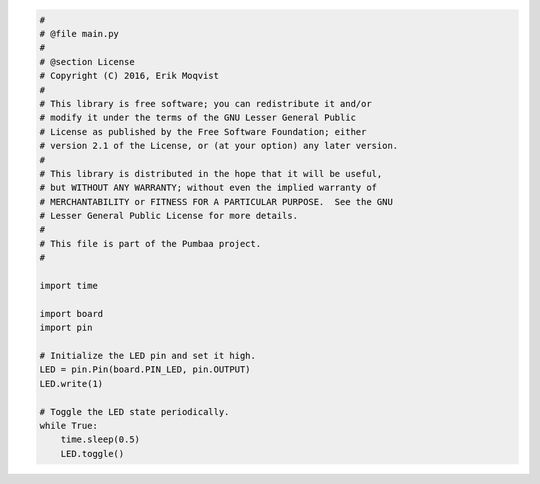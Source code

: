 .. code-block:: python

   #
   # @file main.py
   #
   # @section License
   # Copyright (C) 2016, Erik Moqvist
   #
   # This library is free software; you can redistribute it and/or
   # modify it under the terms of the GNU Lesser General Public
   # License as published by the Free Software Foundation; either
   # version 2.1 of the License, or (at your option) any later version.
   #
   # This library is distributed in the hope that it will be useful,
   # but WITHOUT ANY WARRANTY; without even the implied warranty of
   # MERCHANTABILITY or FITNESS FOR A PARTICULAR PURPOSE.  See the GNU
   # Lesser General Public License for more details.
   #
   # This file is part of the Pumbaa project.
   #
   
   import time
   
   import board
   import pin
   
   # Initialize the LED pin and set it high.
   LED = pin.Pin(board.PIN_LED, pin.OUTPUT)
   LED.write(1)
   
   # Toggle the LED state periodically.
   while True:
       time.sleep(0.5)
       LED.toggle()

